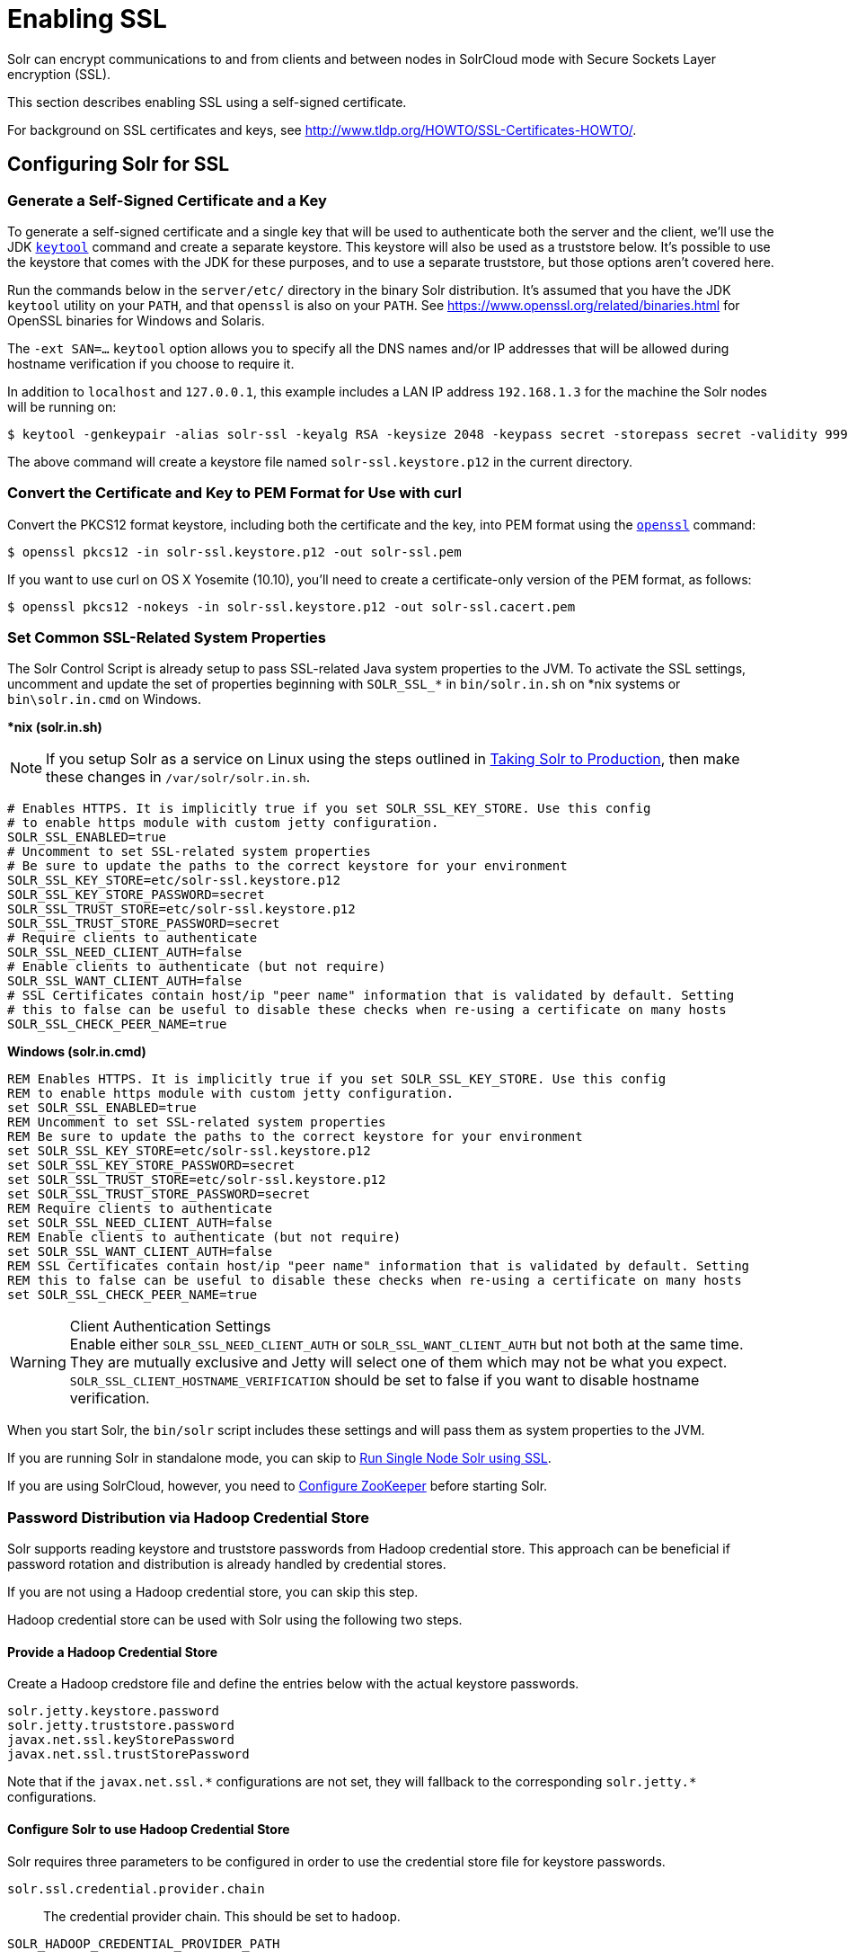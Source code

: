 = Enabling SSL
// Licensed to the Apache Software Foundation (ASF) under one
// or more contributor license agreements.  See the NOTICE file
// distributed with this work for additional information
// regarding copyright ownership.  The ASF licenses this file
// to you under the Apache License, Version 2.0 (the
// "License"); you may not use this file except in compliance
// with the License.  You may obtain a copy of the License at
//
//   http://www.apache.org/licenses/LICENSE-2.0
//
// Unless required by applicable law or agreed to in writing,
// software distributed under the License is distributed on an
// "AS IS" BASIS, WITHOUT WARRANTIES OR CONDITIONS OF ANY
// KIND, either express or implied.  See the License for the
// specific language governing permissions and limitations
// under the License.

Solr can encrypt communications to and from clients and between nodes in SolrCloud mode with Secure Sockets Layer encryption (SSL).

This section describes enabling SSL using a self-signed certificate.

For background on SSL certificates and keys, see http://www.tldp.org/HOWTO/SSL-Certificates-HOWTO/.

== Configuring Solr for SSL

=== Generate a Self-Signed Certificate and a Key

To generate a self-signed certificate and a single key that will be used to authenticate both the server and the client, we'll use the JDK https://docs.oracle.com/javase/8/docs/technotes/tools/unix/keytool.html[`keytool`] command and create a separate keystore.
This keystore will also be used as a truststore below.
It's possible to use the keystore that comes with the JDK for these purposes, and to use a separate truststore, but those options aren't covered here.

Run the commands below in the `server/etc/` directory in the binary Solr distribution.
It's assumed that you have the JDK `keytool` utility on your `PATH`, and that `openssl` is also on your `PATH`. See https://www.openssl.org/related/binaries.html for OpenSSL binaries for Windows and Solaris.

The `-ext SAN=...` `keytool` option allows you to specify all the DNS names and/or IP addresses that will be allowed during hostname verification if you choose to require it.

In addition to `localhost` and `127.0.0.1`, this example includes a LAN IP address `192.168.1.3` for the machine the Solr nodes will be running on:

[source,terminal]
----
$ keytool -genkeypair -alias solr-ssl -keyalg RSA -keysize 2048 -keypass secret -storepass secret -validity 9999 -keystore solr-ssl.keystore.p12 -storetype PKCS12 -ext SAN=DNS:localhost,IP:192.168.1.3,IP:127.0.0.1 -dname "CN=localhost, OU=Organizational Unit, O=Organization, L=Location, ST=State, C=Country"
----

The above command will create a keystore file named `solr-ssl.keystore.p12` in the current directory.

=== Convert the Certificate and Key to PEM Format for Use with curl

Convert the PKCS12 format keystore, including both the certificate and the key, into PEM format using the http://www.openssl.org[`openssl`] command:

[source,terminal]
----
$ openssl pkcs12 -in solr-ssl.keystore.p12 -out solr-ssl.pem
----

If you want to use curl on OS X Yosemite (10.10), you'll need to create a certificate-only version of the PEM format, as follows:

[source,terminal]
----
$ openssl pkcs12 -nokeys -in solr-ssl.keystore.p12 -out solr-ssl.cacert.pem
----

=== Set Common SSL-Related System Properties

The Solr Control Script is already setup to pass SSL-related Java system properties to the JVM.
To activate the SSL settings, uncomment and update the set of properties beginning with `SOLR_SSL_*` in `bin/solr.in.sh` on *nix systems or `bin\solr.in.cmd` on Windows.

[.dynamic-tabs]
--
[example.tab-pane#solr-in-sh]
====
[.tab-label]**nix (solr.in.sh)*

NOTE: If you setup Solr as a service on Linux using the steps outlined in <<taking-solr-to-production.adoc#,Taking Solr to Production>>, then make these changes in `/var/solr/solr.in.sh`.

[source,bash]
----
# Enables HTTPS. It is implicitly true if you set SOLR_SSL_KEY_STORE. Use this config
# to enable https module with custom jetty configuration.
SOLR_SSL_ENABLED=true
# Uncomment to set SSL-related system properties
# Be sure to update the paths to the correct keystore for your environment
SOLR_SSL_KEY_STORE=etc/solr-ssl.keystore.p12
SOLR_SSL_KEY_STORE_PASSWORD=secret
SOLR_SSL_TRUST_STORE=etc/solr-ssl.keystore.p12
SOLR_SSL_TRUST_STORE_PASSWORD=secret
# Require clients to authenticate
SOLR_SSL_NEED_CLIENT_AUTH=false
# Enable clients to authenticate (but not require)
SOLR_SSL_WANT_CLIENT_AUTH=false
# SSL Certificates contain host/ip "peer name" information that is validated by default. Setting
# this to false can be useful to disable these checks when re-using a certificate on many hosts
SOLR_SSL_CHECK_PEER_NAME=true
----
====

[example.tab-pane#solr-in-cmd]
====
[.tab-label]*Windows (solr.in.cmd)*
[source,powershell]
----
REM Enables HTTPS. It is implicitly true if you set SOLR_SSL_KEY_STORE. Use this config
REM to enable https module with custom jetty configuration.
set SOLR_SSL_ENABLED=true
REM Uncomment to set SSL-related system properties
REM Be sure to update the paths to the correct keystore for your environment
set SOLR_SSL_KEY_STORE=etc/solr-ssl.keystore.p12
set SOLR_SSL_KEY_STORE_PASSWORD=secret
set SOLR_SSL_TRUST_STORE=etc/solr-ssl.keystore.p12
set SOLR_SSL_TRUST_STORE_PASSWORD=secret
REM Require clients to authenticate
set SOLR_SSL_NEED_CLIENT_AUTH=false
REM Enable clients to authenticate (but not require)
set SOLR_SSL_WANT_CLIENT_AUTH=false
REM SSL Certificates contain host/ip "peer name" information that is validated by default. Setting
REM this to false can be useful to disable these checks when re-using a certificate on many hosts
set SOLR_SSL_CHECK_PEER_NAME=true
----
====
--

.Client Authentication Settings
WARNING: Enable either `SOLR_SSL_NEED_CLIENT_AUTH` or `SOLR_SSL_WANT_CLIENT_AUTH` but not both at the same time. They are mutually exclusive and Jetty will select one of them which may not be what you expect. `SOLR_SSL_CLIENT_HOSTNAME_VERIFICATION` should be set to false if you want to disable hostname verification.

When you start Solr, the `bin/solr` script includes these settings and will pass them as system properties to the JVM.

If you are running Solr in standalone mode, you can skip to <<Run Single Node Solr using SSL>>.

If you are using SolrCloud, however, you need to <<Configure ZooKeeper>> before starting Solr.

=== Password Distribution via Hadoop Credential Store

Solr supports reading keystore and truststore passwords from Hadoop credential store.
This approach can be beneficial if password rotation and distribution is already handled by credential stores.

If you are not using a Hadoop credential store, you can skip this step.

Hadoop credential store can be used with Solr using the following two steps.

==== Provide a Hadoop Credential Store
Create a Hadoop credstore file and define the entries below with the actual keystore passwords.

[source,text]
----
solr.jetty.keystore.password
solr.jetty.truststore.password
javax.net.ssl.keyStorePassword
javax.net.ssl.trustStorePassword
----

Note that if the `javax.net.ssl.\*` configurations are not set, they will fallback to the corresponding `solr.jetty.*` configurations.

==== Configure Solr to use Hadoop Credential Store

Solr requires three parameters to be configured in order to use the credential store file for keystore passwords.

`solr.ssl.credential.provider.chain`::
The credential provider chain. This should be set to `hadoop`.

`SOLR_HADOOP_CREDENTIAL_PROVIDER_PATH`::
The path to the credential store file.

`HADOOP_CREDSTORE_PASSWORD`::
The password to the credential store.

[.dynamic-tabs]
--
[example.tab-pane#credstore-unix]
====
[.tab-label]**nix (solr.in.sh)*
[source,bash]
----
SOLR_OPTS=" -Dsolr.ssl.credential.provider.chain=hadoop"
SOLR_HADOOP_CREDENTIAL_PROVIDER_PATH=localjceks://file/home/solr/hadoop-credential-provider.jceks
HADOOP_CREDSTORE_PASSWORD="credStorePass123"
----
====

[example.tab-pane#credstore-windows]
=====
[.tab-label]*Windows (solr.in.cmd)*
[source,powershell]
----
set SOLR_OPTS=" -Dsolr.ssl.credential.provider.chain=hadoop"
set SOLR_HADOOP_CREDENTIAL_PROVIDER_PATH=localjceks://file/home/solr/hadoop-credential-provider.jceks
set HADOOP_CREDSTORE_PASSWORD="credStorePass123"
----
=====
--

=== Configure ZooKeeper

NOTE: ZooKeeper does not support encrypted communication with clients like Solr. There are several related JIRA tickets where SSL support is being planned/worked on: https://issues.apache.org/jira/browse/ZOOKEEPER-235[ZOOKEEPER-235]; https://issues.apache.org/jira/browse/ZOOKEEPER-236[ZOOKEEPER-236]; https://issues.apache.org/jira/browse/ZOOKEEPER-1000[ZOOKEEPER-1000]; and https://issues.apache.org/jira/browse/ZOOKEEPER-2120[ZOOKEEPER-2120].

After creating the keystore described above and before you start any SolrCloud nodes, you must configure your Solr cluster properties in ZooKeeper so that Solr nodes know to communicate via SSL.

This section assumes you have created and started an external ZooKeeper.
See <<setting-up-an-external-zookeeper-ensemble.adoc#,Setting Up an External ZooKeeper Ensemble>> for more information.

The `urlScheme` cluster-wide property needs to be set to `https` before any Solr node starts up.
The examples below use the `zkcli` tool that comes with Solr to do this.

[.dynamic-tabs]
--
[example.tab-pane#zkclusterprops-unix]
====
[.tab-label]**nix Command*
[source,terminal]
----
$ server/scripts/cloud-scripts/zkcli.sh -zkhost server1:2181,server2:2181,server3:2181 -cmd clusterprop -name urlScheme -val https
----
====

[example.tab-pane#zkclusterprops-windows]
=====
[.tab-label]*Windows Command*
[source,powershell]
----
C:\> server\scripts\cloud-scripts\zkcli.bat -zkhost server1:2181,server2:2181,server3:2181 -cmd clusterprop -name urlScheme -val https
----
=====
--

Be sure to use the correct `zkhost` value for your system. If you have set up your ZooKeeper ensemble to use a <<taking-solr-to-production.adoc#zookeeper-chroot,chroot for Solr>>, make sure to include it in the `zkhost` string, e.g., `-zkhost server1:2181,server2:2181,server3:2181/solr`.

=== Update Cluster Properties for Existing Collections

If you are using SolrCloud and have collections created before enabling SSL, you will need to update the cluster properties to use HTTPS.

If you do not have existing collections or are not using SolrCloud, you can skip ahead and start Solr.

Updating cluster properties can be done with the Collections API <<cluster-node-management.adoc#clusterprop,CLUSTERPROP>> command, as in this example (update the hostname and port as appropriate for your system):

[source,terminal]
$ http://localhost:8983/solr/admin/collections?action=CLUSTERPROP&name=urlScheme&val=https

This command only needs to be run on one node of the cluster, the change will apply to all nodes.

Once this and all other steps are complete, you can go ahead and start Solr.

== Starting Solr After Enabling SSL

=== Run Single Node Solr using SSL

Start Solr using the Solr control script as shown in the examples below.
Customize the values for the parameters shown as needed and add any used in your system.

[.dynamic-tabs]
--
[example.tab-pane#single-unix]
====
[.tab-label]**nix Command*
[source,terminal]
----
$ bin/solr -p 8984
----
====

[example.tab-pane#single-windows]
====
[.tab-label]*Windows Command*
[source,powershell]
----
C:\> bin\solr.cmd -p 8984
----
====
--

=== Run SolrCloud with SSL

NOTE: If you have defined `ZK_HOST` in `solr.in.sh`/`solr.in.cmd` (see <<setting-up-an-external-zookeeper-ensemble#updating-solr-include-files,instructions>>) you can omit `-z <zk host string>` from all of the `bin/solr`/`bin\solr.cmd` commands below.

Start each Solr node with the Solr control script as shown in the examples below. Customize the values for the parameters shown as necessary and add any used in your system.

If you created the SSL key without all DNS names or IP addresses on which Solr nodes run, you can tell Solr to skip hostname verification for inter-node communications by setting the `-Dsolr.ssl.checkPeerName=false` system property.

[.dynamic-tabs]
--
[example.tab-pane#cloud-unix]
====
[.tab-label]*\*nix*
[source,terminal]
----
$ bin/solr -cloud -s cloud/node1 -z server1:2181,server2:2181,server3:2181 -p 8984
----
====

[example.tab-pane#cloud-windows]
====
[.tab-label]*Windows*
[source,powershell]
----
C:\> bin\solr.cmd -cloud -s cloud\node1 -z server1:2181,server2:2181,server3:2181

----
====
--

== Example Client Actions

[IMPORTANT]
====
curl on OS X Mavericks (10.9) has degraded SSL support. For more information and workarounds to allow one-way SSL, see https://curl.se/mail/archive-2013-10/0036.html. curl on OS X Yosemite (10.10) is improved - 2-way SSL is possible - see https://curl.se/mail/archive-2014-10/0053.html.

The curl commands in the following sections will not work with the system `curl` on OS X Yosemite (10.10). Instead, the certificate supplied with the `-E` parameter must be in PKCS12 format, and the file supplied with the `--cacert` parameter must contain only the CA certificate, and no key (see <<Convert the Certificate and Key to PEM Format for Use with curl,above>> for instructions on creating this file):

[source,bash]
$ curl -E solr-ssl.keystore.p12:secret --cacert solr-ssl.cacert.pem ...

====

NOTE: If your operating system does not include curl, you can download binaries here: https://curl.se/download.html

=== Create a SolrCloud Collection using bin/solr

Create a 2-shard, replicationFactor=1 collection named mycollection using the `_default` configset:

.*nix command
[source,bash]
----
bin/solr create -c mycollection -shards 2
----

.Windows command
[source,text]
----
bin\solr.cmd create -c mycollection -shards 2
----

The `create` action will pass the `SOLR_SSL_*` properties set in your include file to the SolrJ code used to create the collection.

=== Retrieve SolrCloud Cluster Status using curl

To get the resulting cluster status (again, if you have not enabled client authentication, remove the `-E solr-ssl.pem:secret` option):

[source,terminal]
----
$ curl -E solr-ssl.pem:secret --cacert solr-ssl.pem "https://localhost:8984/solr/admin/collections?action=CLUSTERSTATUS&indent=on"
----

You should get a response that looks like this:

[source,json]
----
{
  "responseHeader":{
    "status":0,
    "QTime":2041},
  "cluster":{
    "collections":{
      "mycollection":{
        "shards":{
          "shard1":{
            "range":"80000000-ffffffff",
            "state":"active",
            "replicas":{"core_node1":{
                "state":"active",
                "base_url":"https://127.0.0.1:8984/solr",
                "core":"mycollection_shard1_replica1",
                "node_name":"127.0.0.1:8984_solr",
                "leader":"true"}}},
          "shard2":{
            "range":"0-7fffffff",
            "state":"active",
            "replicas":{"core_node2":{
                "state":"active",
                "base_url":"https://127.0.0.1:7574/solr",
                "core":"mycollection_shard2_replica1",
                "node_name":"127.0.0.1:7574_solr",
                "leader":"true"}}}},
        "router":{"name":"compositeId"},
        "replicationFactor":"1"}},
    "properties":{"urlScheme":"https"}}}
----

=== Index Documents using post.jar

Use `post.jar` to index some example documents to the SolrCloud collection created above:

[source,bash]
----
cd example/exampledocs

java -Djavax.net.ssl.keyStorePassword=secret -Djavax.net.ssl.keyStore=../../server/etc/solr-ssl.keystore.p12 -Djavax.net.ssl.trustStore=../../server/etc/solr-ssl.keystore.p12 -Djavax.net.ssl.trustStorePassword=secret -Durl=https://localhost:8984/solr/mycollection/update -jar post.jar *.xml
----

=== Query Using curl

Use curl to query the SolrCloud collection created above, from a directory containing the PEM formatted certificate and key created above (e.g., `example/etc/`) - if you have not enabled client authentication (system property `-Djetty.ssl.clientAuth=true)`, then you can remove the `-E solr-ssl.pem:secret` option:

[source,bash]
----
curl -E solr-ssl.pem:secret --cacert solr-ssl.pem "https://localhost:8984/solr/mycollection/select?q=*:*"
----

=== Index a Document using CloudSolrClient

From a java client using SolrJ, index a document. In the code below, the `javax.net.ssl.*` system properties are set programmatically, but you could instead specify them on the java command line, as in the `post.jar` example above:

[source,java]
----
System.setProperty("javax.net.ssl.keyStore", "/path/to/solr-ssl.keystore.p12");
System.setProperty("javax.net.ssl.keyStorePassword", "secret");
System.setProperty("javax.net.ssl.keyStoreType", "pkcs12");
System.setProperty("javax.net.ssl.trustStore", "/path/to/solr-ssl.keystore.p12");
System.setProperty("javax.net.ssl.trustStorePassword", "secret");
System.setProperty("javax.net.ssl.trustStoreType", "pkcs12");
String zkHost = "127.0.0.1:2181";
CloudSolrClient client = new CloudSolrClient.Builder(Collections.singletonList(zkHost),Optional.empty()).build();
client.setDefaultCollection("mycollection");
SolrInputDocument doc = new SolrInputDocument();
doc.addField("id", "1234");
doc.addField("name", "A lovely summer holiday");
client.add(doc);
client.commit();
----
